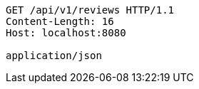 [source,http,options="nowrap"]
----
GET /api/v1/reviews HTTP/1.1
Content-Length: 16
Host: localhost:8080

application/json
----